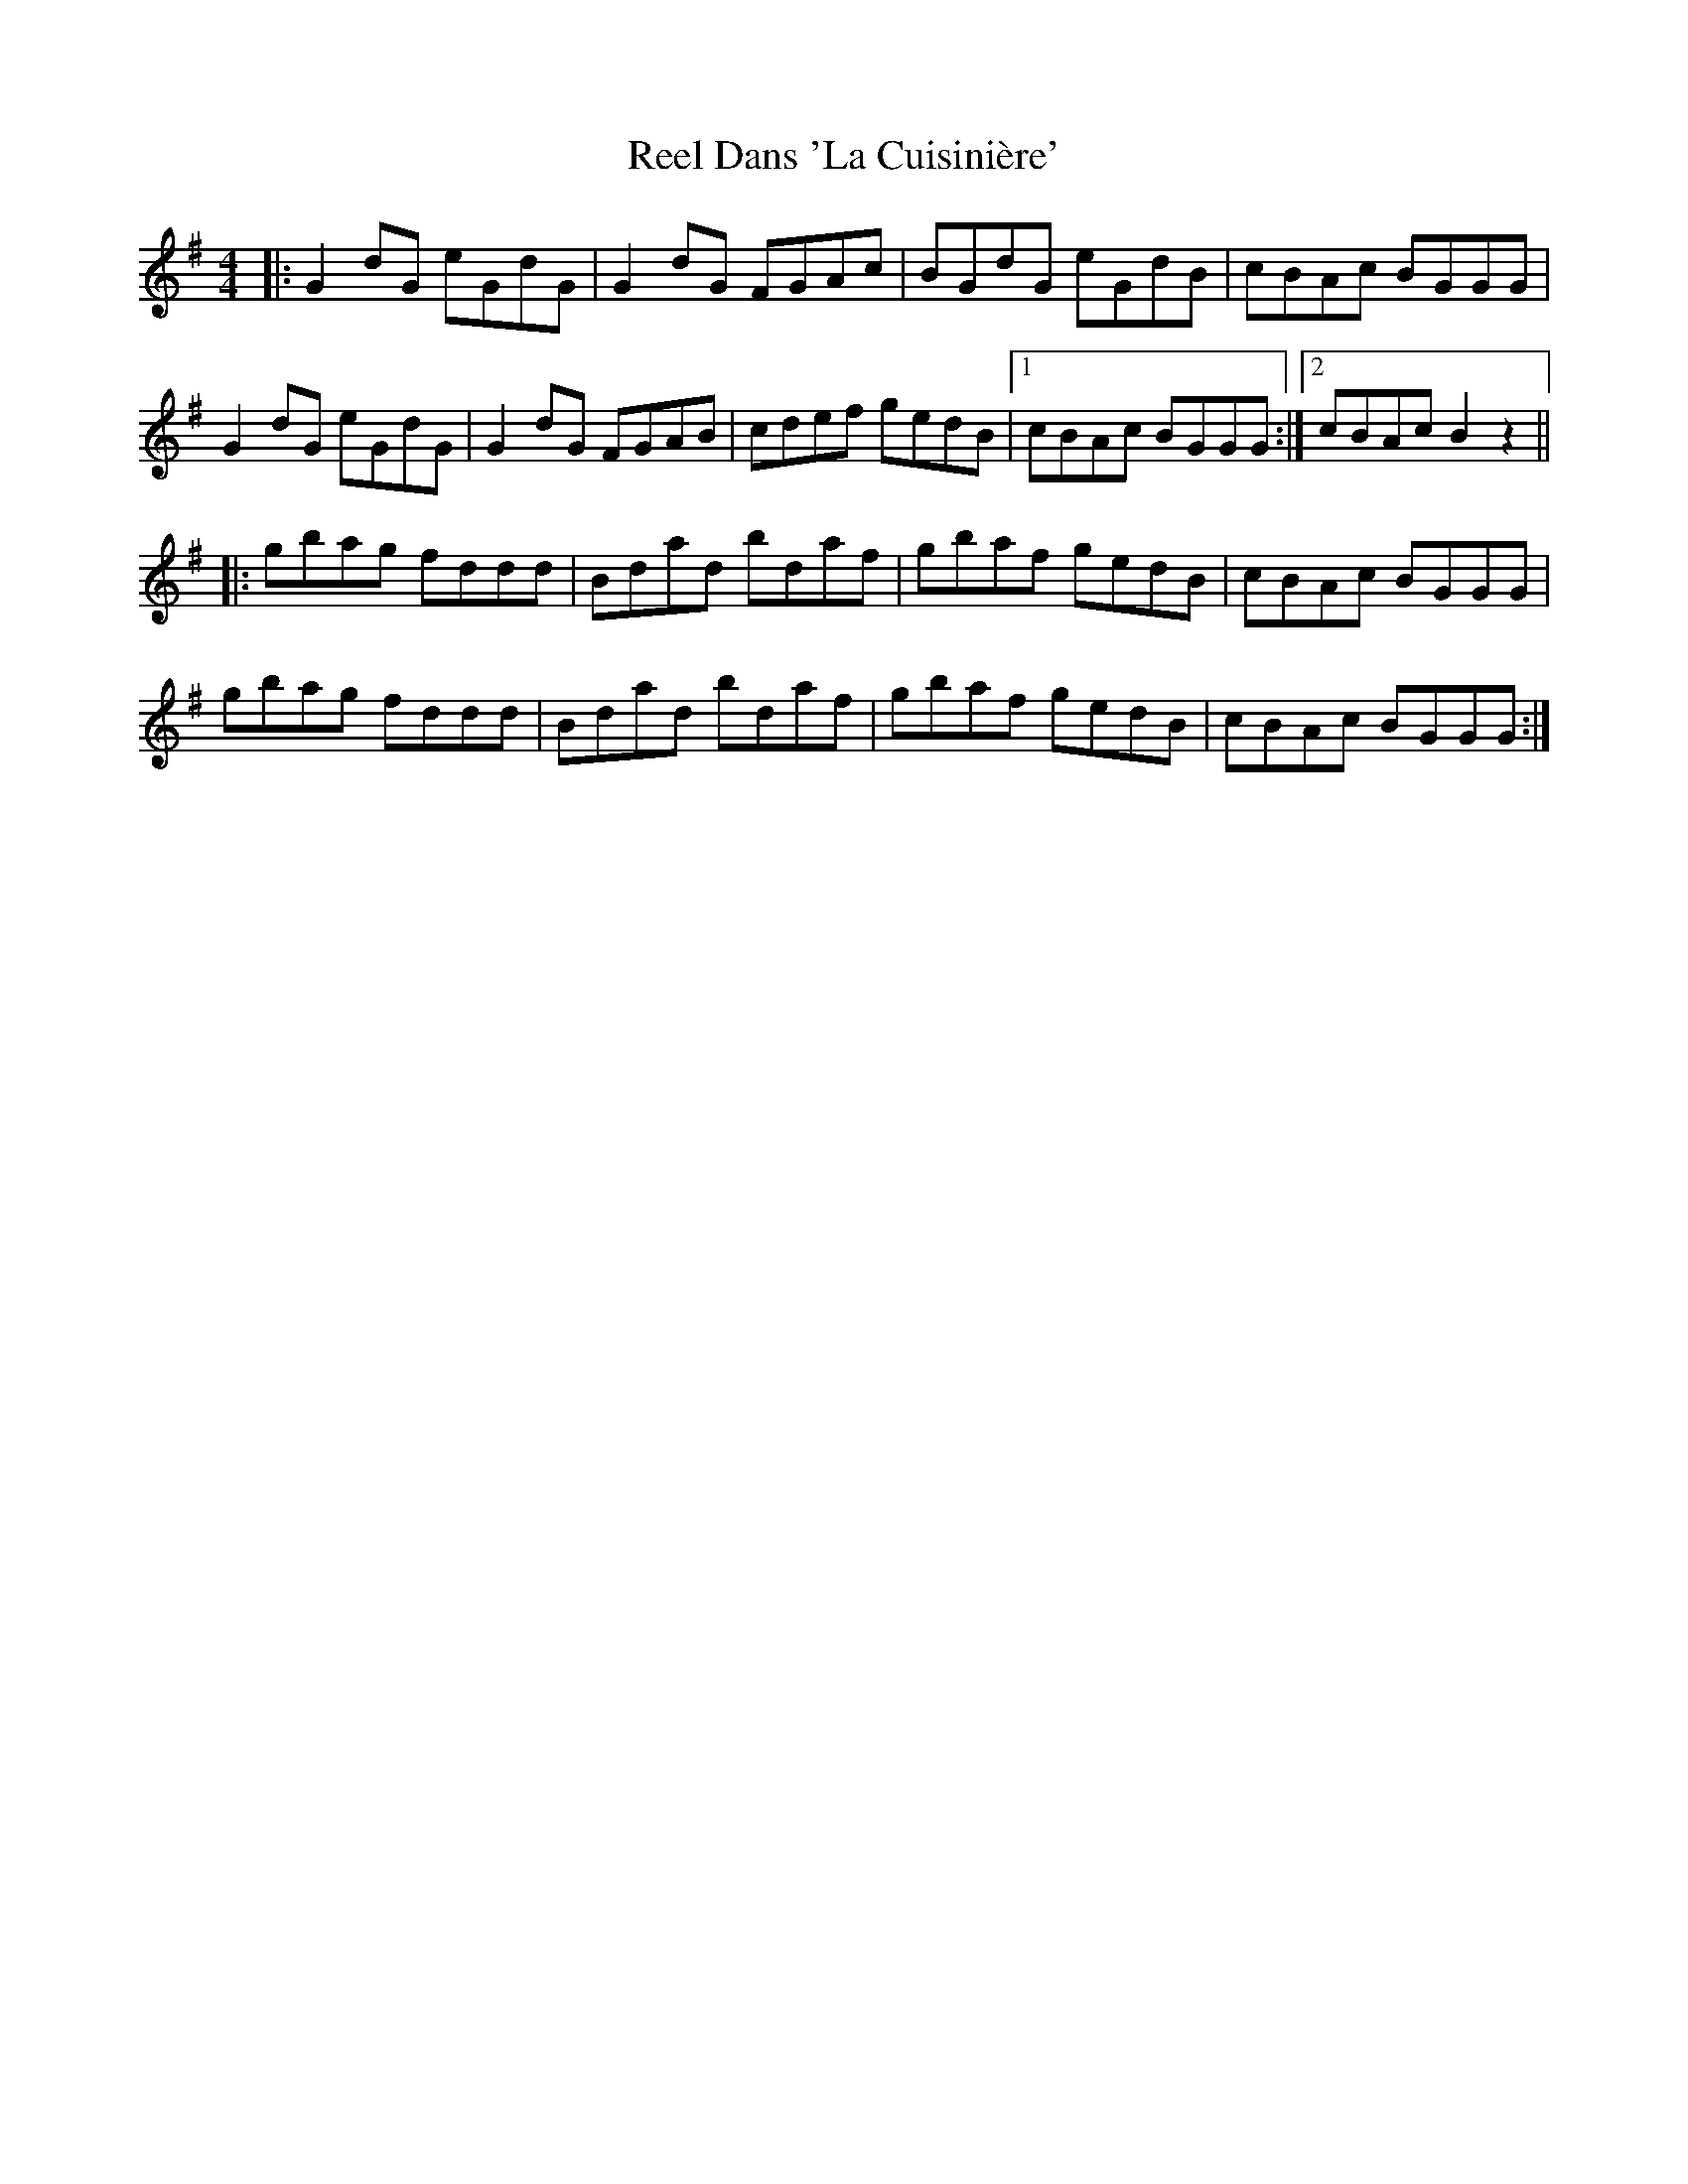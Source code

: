 X: 34028
T: Reel Dans 'La Cuisinière'
R: reel
M: 4/4
K: Gmajor
|:G2dG eGdG|G2dG FGAc|BGdG eGdB|cBAc BGGG|
G2dG eGdG|G2dG FGAB|cdef gedB|1 cBAc BGGG:|2 cBAc B2z2||
|:gbag fddd|Bdad bdaf|gbaf gedB|cBAc BGGG|
gbag fddd|Bdad bdaf|gbaf gedB|cBAc BGGG:|

